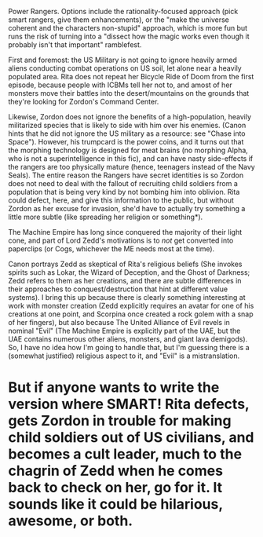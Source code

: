 :PROPERTIES:
:Author: cae_jones
:Score: 2
:DateUnix: 1417683619.0
:DateShort: 2014-Dec-04
:END:

Power Rangers. Options include the rationality-focused approach (pick smart rangers, give them enhancements), or the "make the universe coherent and the characters non-stupid" approach, which is more fun but runs the risk of turning into a "dissect how the magic works even though it probably isn't that important" ramblefest.

First and foremost: the US Military is not going to ignore heavily armed aliens conducting combat operations on US soil, let alone near a heavily populated area. Rita does not repeat her Bicycle Ride of Doom from the first episode, because people with ICBMs tell her not to, and amost of her monsters move their battles into the desert/mountains on the grounds that they're looking for Zordon's Command Center.

Likewise, Zordon does not ignore the benefits of a high-population, heavily militarized species that is likely to side with him over his enemies. (Canon hints that he did not ignore the US military as a resource: see "Chase into Space"). However, his trumpcard is the power coins, and it turns out that the morphing technology is designed for meat brains (no morphing Alpha, who is not a superintelligence in this fic), and can have nasty side-effects if the rangers are too physically mature (hence, teenagers instead of the Navy Seals). The entire reason the Rangers have secret identities is so Zordon does not need to deal with the fallout of recruiting child soldiers from a population that is being very kind by not bombing him into oblivion. Rita could defect, here, and give this information to the public, but without Zordon as her excuse for invasion, she'd have to actually try something a little more subtle (like spreading her religion or something*).

The Machine Empire has long since conquered the majority of their light cone, and part of Lord Zedd's motivations is to /not/ get converted into paperclips (or Cogs, whichever the ME needs most at the time).

Canon portrays Zedd as skeptical of Rita's religious beliefs (She invokes spirits such as Lokar, the Wizard of Deception, and the Ghost of Darkness; Zedd refers to them as her creations, and there are subtle differences in their approaches to conquest/destruction that hint at different value systems). I bring this up because there is clearly something interesting at work with monster creation (Zedd explicitly requires an avatar for one of his creations at one point, and Scorpina once created a rock golem with a snap of her fingers), but also because The United Alliance of Evil revels in nominal "Evil" (The Machine Empire is explicitly part of the UAE, but the UAE contains numerous other aliens, monsters, and giant lava demigods). So, I have no idea how I'm going to handle that, but I'm guessing there is a (somewhat justified) religious aspect to it, and "Evil" is a mistranslation.

* But if anyone wants to write the version where SMART! Rita defects, gets Zordon in trouble for making child soldiers out of US civilians, and becomes a cult leader, much to the chagrin of Zedd when he comes back to check on her, go for it. It sounds like it could be hilarious, awesome, or both.